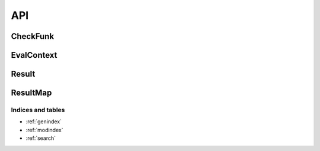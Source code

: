 ####
API
####

*********
CheckFunk
*********

.. doxygenclass:: val::CheckFunk
   :members:		  

***********
EvalContext
***********

.. doxygenclass:: val::EvalContext
   :members:		  

******
Result
******

.. doxygenclass:: val::Result
   :members:

*********
ResultMap
*********
      
.. doxygenclass:: val::ResultMap
   :members:		  

Indices and tables
==================

* :ref:`genindex`
* :ref:`modindex`
* :ref:`search`
